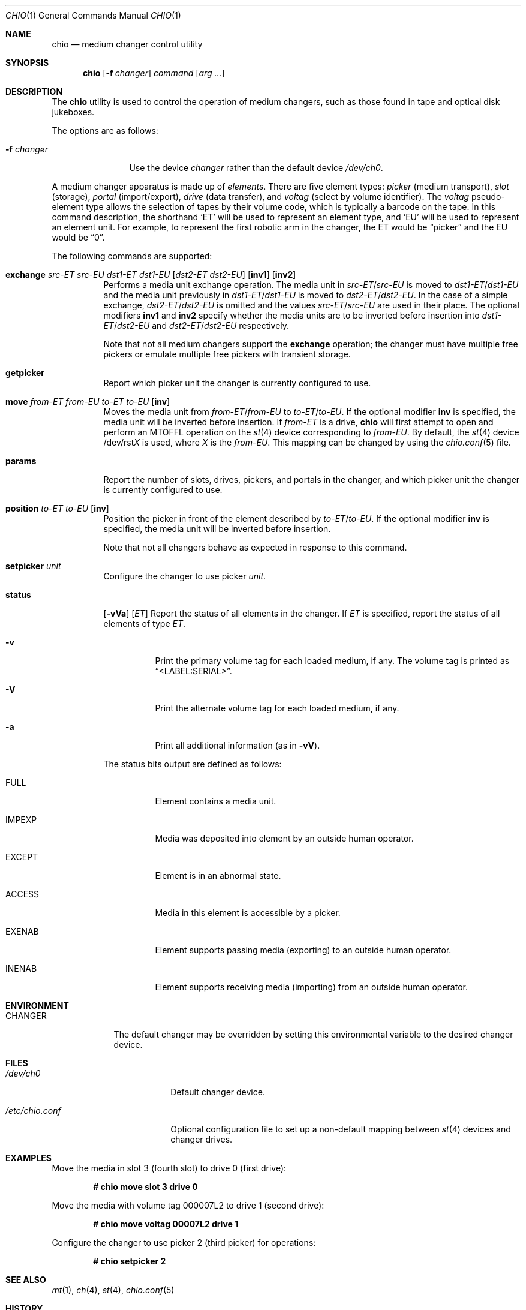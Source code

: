 .\"	$OpenBSD: chio.1,v 1.35 2018/08/05 19:07:30 schwarze Exp $
.\"	$NetBSD: chio.1,v 1.1.1.1 1996/04/03 00:34:38 thorpej Exp $
.\"
.\" Copyright (c) 1996 Jason R. Thorpe <thorpej@and.com>
.\" All rights reserved.
.\"
.\" Redistribution and use in source and binary forms, with or without
.\" modification, are permitted provided that the following conditions
.\" are met:
.\" 1. Redistributions of source code must retain the above copyright
.\"    notice, this list of conditions and the following disclaimer.
.\" 2. Redistributions in binary form must reproduce the above copyright
.\"    notice, this list of conditions and the following disclaimer in the
.\"    documentation and/or other materials provided with the distribution.
.\" 3. All advertising materials mentioning features or use of this software
.\"    must display the following acknowledgments:
.\"	This product includes software developed by Jason R. Thorpe
.\"	for And Communications, http://www.and.com/
.\" 4. The name of the author may not be used to endorse or promote products
.\"    derived from this software without specific prior written permission.
.\"
.\" THIS SOFTWARE IS PROVIDED BY THE AUTHOR ``AS IS'' AND ANY EXPRESS OR
.\" IMPLIED WARRANTIES, INCLUDING, BUT NOT LIMITED TO, THE IMPLIED WARRANTIES
.\" OF MERCHANTABILITY AND FITNESS FOR A PARTICULAR PURPOSE ARE DISCLAIMED.
.\" IN NO EVENT SHALL THE AUTHOR BE LIABLE FOR ANY DIRECT, INDIRECT,
.\" INCIDENTAL, SPECIAL, EXEMPLARY, OR CONSEQUENTIAL DAMAGES (INCLUDING,
.\" BUT NOT LIMITED TO, PROCUREMENT OF SUBSTITUTE GOODS OR SERVICES;
.\" LOSS OF USE, DATA, OR PROFITS; OR BUSINESS INTERRUPTION) HOWEVER CAUSED
.\" AND ON ANY THEORY OF LIABILITY, WHETHER IN CONTRACT, STRICT LIABILITY,
.\" OR TORT (INCLUDING NEGLIGENCE OR OTHERWISE) ARISING IN ANY WAY
.\" OUT OF THE USE OF THIS SOFTWARE, EVEN IF ADVISED OF THE POSSIBILITY OF
.\" SUCH DAMAGE.
.\"
.Dd $Mdocdate: August 5 2018 $
.Dt CHIO 1
.Os
.Sh NAME
.Nm chio
.Nd medium changer control utility
.Sh SYNOPSIS
.Nm chio
.Op Fl f Ar changer
.Ar command
.Op Ar arg ...
.Sh DESCRIPTION
The
.Nm
utility is used to control the operation of medium changers, such as those
found in tape and optical disk jukeboxes.
.Pp
The options are as follows:
.Bl -tag -width 10n
.It Fl f Ar changer
Use the device
.Ar changer
rather than the default device
.Pa /dev/ch0 .
.El
.Pp
A medium changer apparatus is made up of
.Em elements .
There are five element types:
.Em picker
(medium transport),
.Em slot
(storage),
.Em portal
(import/export),
.Em drive
(data transfer), and
.Em voltag
(select by volume identifier).
The
.Em voltag
pseudo-element type allows the selection of tapes by their volume code,
which is typically a barcode on the tape.
In this command description, the shorthand
.Sq ET
will be used to represent an element type, and
.Sq EU
will be used to represent an element unit.
For example, to represent
the first robotic arm in the changer, the ET would be
.Dq picker
and the EU would be
.Dq 0 .
.Pp
The following commands are supported:
.Bl -tag -width Ds
.It Xo
.Cm exchange
.Ar src-ET src-EU dst1-ET dst1-EU
.Op Ar dst2-ET dst2-EU
.Op Cm inv1
.Op Cm inv2
.Xc
Performs a media unit exchange operation.
The media unit in
.Ar src-ET Ns / Ns Ar src-EU
is moved to
.Ar dst1-ET Ns / Ns Ar dst1-EU
and the media unit previously in
.Ar dst1-ET Ns / Ns Ar dst1-EU
is moved to
.Ar dst2-ET Ns / Ns Ar dst2-EU .
In the case of a simple exchange,
.Ar dst2-ET Ns / Ns Ar dst2-EU
is omitted and the values
.Ar src-ET Ns / Ns Ar src-EU
are used in their place.
The optional modifiers
.Cm inv1
and
.Cm inv2
specify whether the media units are to be inverted before insertion into
.Ar dst1-ET Ns / Ns Ar dst2-EU
and
.Ar dst2-ET Ns / Ns Ar dst2-EU
respectively.
.Pp
Note that not all medium changers support the
.Cm exchange
operation; the changer must have multiple free pickers or emulate
multiple free pickers with transient storage.
.It Cm getpicker
Report which picker unit the changer is currently configured to use.
.It Xo
.Cm move
.Ar from-ET from-EU to-ET to-EU
.Op Cm inv
.Xc
Moves the media unit from
.Ar from-ET Ns / Ns Ar from-EU
to
.Ar to-ET Ns / Ns Ar to-EU .
If the optional modifier
.Cm inv
is specified, the media unit will be inverted before insertion.
If
.Ar from-ET
is a drive,
.Nm
will first attempt to open and perform an
.Dv MTOFFL
operation on the
.Xr st 4
device corresponding to
.Ar from-EU .
By default, the
.Xr st 4
device
.No /dev/rst Ns Ar X
is used, where
.Ar X
is the
.Ar from-EU .
This mapping can be changed by using the
.Xr chio.conf 5
file.
.It Cm params
Report the number of slots, drives, pickers, and portals in the changer,
and which picker unit the changer is currently configured to use.
.It Cm position Ar to-ET to-EU Op Cm inv
Position the picker in front of the element described by
.Ar to-ET Ns / Ns Ar to-EU .
If the optional modifier
.Cm inv
is specified, the media unit will be inverted before insertion.
.Pp
Note that not all changers behave as expected in response to this command.
.It Cm setpicker Ar unit
Configure the changer to use picker
.Ar unit .
.It Cm status
.Op Fl vVa
.Op Ar ET
Report the status of all elements in the changer.
If
.Ar ET
is specified, report the status of all elements of type
.Ar ET .
.Bl -tag -width Ds
.It Fl v
Print the primary volume tag for each loaded medium, if any.
The volume
tag is printed as
.Dq \*(LtLABEL:SERIAL\*(Gt .
.It Fl V
Print the alternate volume tag for each loaded medium, if any.
.It Fl a
Print all additional information (as in
.Fl vV ) .
.El
.Pp
The status bits output are defined as follows:
.Bl -tag -width indent
.It Dv FULL
Element contains a media unit.
.It Dv IMPEXP
Media was deposited into element by an outside human operator.
.It Dv EXCEPT
Element is in an abnormal state.
.It Dv ACCESS
Media in this element is accessible by a picker.
.It Dv EXENAB
Element supports passing media (exporting) to an outside human operator.
.It Dv INENAB
Element supports receiving media (importing) from an outside human operator.
.El
.El
.Sh ENVIRONMENT
.Bl -tag -width CHANGER
.It Ev CHANGER
The default changer may be overridden by setting this environmental
variable to the desired changer device.
.El
.Sh FILES
.Bl -tag -width "/etc/chio.confXX"
.It Pa /dev/ch0
Default changer device.
.It Pa /etc/chio.conf
Optional configuration file to set up a non-default mapping between
.Xr st 4
devices and changer drives.
.El
.Sh EXAMPLES
Move the media in slot 3 (fourth slot) to drive 0 (first drive):
.Pp
.Dl # chio move slot 3 drive 0
.Pp
Move the media with volume tag 000007L2 to drive 1 (second drive):
.Pp
.Dl # chio move voltag 00007L2 drive 1
.Pp
Configure the changer to use picker 2 (third picker) for operations:
.Pp
.Dl # chio setpicker 2
.Sh SEE ALSO
.Xr mt 1 ,
.Xr ch 4 ,
.Xr st 4 ,
.Xr chio.conf 5
.Sh HISTORY
A
.Nm
utility appeared in
.Nx 1.3 .
.Sh AUTHORS
The
.Nm
program and SCSI changer driver were written by
.An Jason R. Thorpe Aq Mt thorpej@and.com
for And Communications
.Pq Lk http://www.and.com/ .
